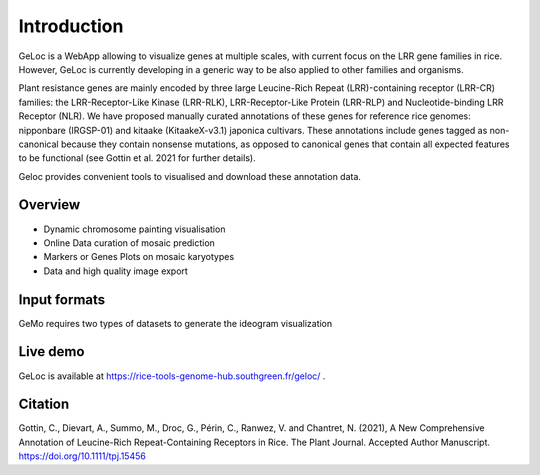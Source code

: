 Introduction
============

GeLoc is a WebApp allowing to visualize genes at multiple scales, with current focus on the LRR gene families in rice. However, GeLoc is currently developing in a generic way to be also applied to other families and organisms.

Plant resistance genes are mainly encoded by three large Leucine-Rich Repeat (LRR)-containing receptor (LRR-CR) families: the LRR-Receptor-Like Kinase (LRR-RLK), LRR-Receptor-Like Protein (LRR-RLP) and Nucleotide-binding LRR Receptor (NLR).
We have proposed manually curated annotations of these genes for reference rice genomes: nipponbare (IRGSP-01) and kitaake (KitaakeX-v3.1) japonica cultivars.
These annotations include genes tagged as non-canonical because they contain nonsense mutations, as opposed to canonical genes that contain all expected features to be functional (see Gottin et al. 2021 for further details).

Geloc provides convenient tools to visualised and download these annotation data.

Overview
~~~~~~~~~~~~~

-  Dynamic chromosome painting visualisation

-  Online Data curation of mosaic prediction

-  Markers or Genes Plots on mosaic karyotypes

-  Data and high quality image export


Input formats
~~~~~~~~~~~~~

GeMo requires two types of datasets to generate the ideogram visualization

.. image:: _images/click_chr.gif
   :target: _images/click_chr.gif
   :width: 250
   :alt: click

.. image:: _images/select.gif
   :target: _images/select.gif
   :width: 250
   :alt: select

.. image:: _images/move_range.gif
   :target: _images/move_range.gif
   :width: 250
   :alt: select


Live demo
~~~~~~~~~

GeLoc is available at `<https://rice-tools-genome-hub.southgreen.fr/geloc/>`__ .

Citation
~~~~~~~~

Gottin, C., Dievart, A., Summo, M., Droc, G., Périn, C., Ranwez, V. and Chantret, N. (2021), A New Comprehensive Annotation of Leucine-Rich Repeat-Containing Receptors in Rice. The Plant Journal. Accepted Author Manuscript. https://doi.org/10.1111/tpj.15456
